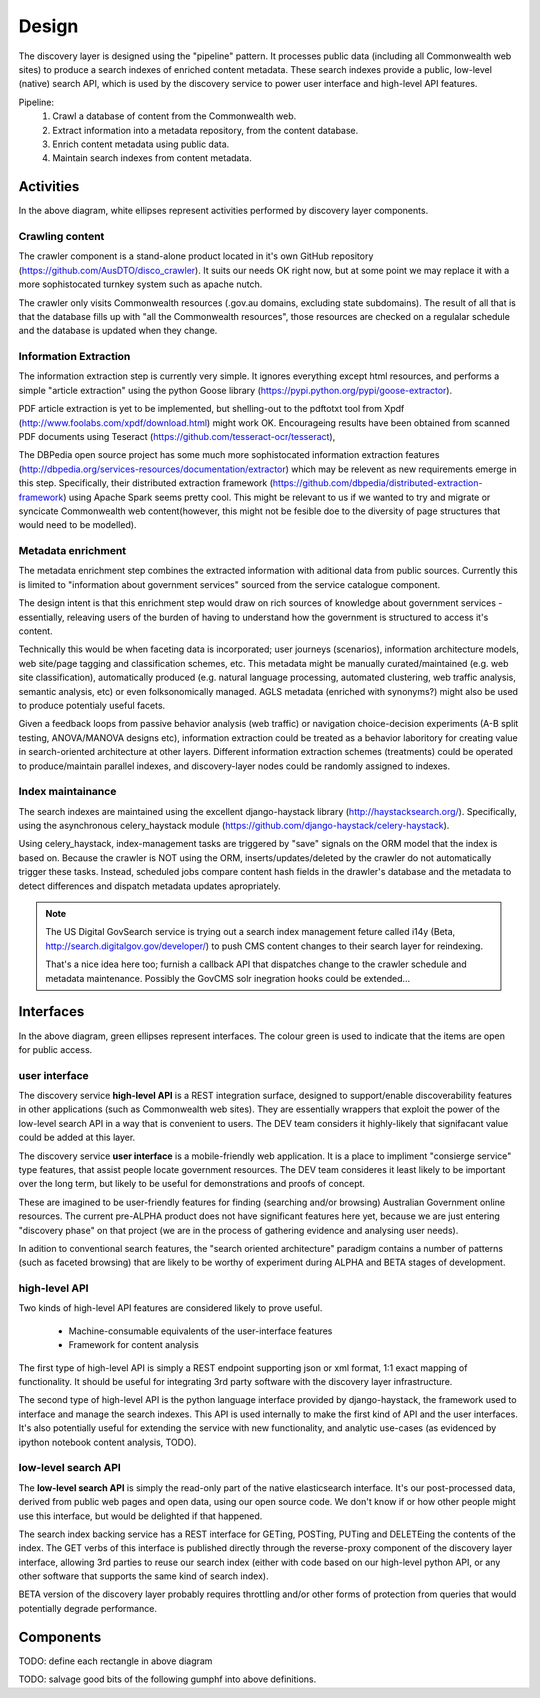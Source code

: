 Design
======

The discovery layer is designed using the "pipeline" pattern. It processes public data (including all Commonwealth web sites) to produce a search indexes of enriched content metadata. These search indexes provide a public, low-level (native) search API, which is used by the discovery service to power user interface and high-level API features.

.. graphviz::

   digraph d {
      node [shape=rectangle style=filled fillcolor=white];

      crawl [label="1.\ncrawl" shape=ellipse];
      pub [label="all the\nCommonwealth\nweb" fillcolor=green shape=folder];
      crawl -> pub;

      content_db [label="database of all\nthe content"];
      stage_db [label="content\nmetadata"];
      crawl -> content_db;

      od [label="public\ndata" shape=folder fillcolor=green];

      extract [label="2.\nextract\ninformation" shape=ellipse];
      enrich [label="3.\nenrich\nmetadata" shape=ellipse];
      maintain [label="4.\nmaintain\nindexes" shape=ellipse];
      
      indexes [label="search\nindexes"];
      raw_api [label="low-level\nsearch API" fillcolor=green shape=ellipse];
      
      extract -> content_db;
      extract -> stage_db;
      enrich -> stage_db;
      od -> enrich [dir=back];
      maintain -> stage_db;
      maintain -> indexes;
      raw_api -> indexes;

      disco [label="discovery\nservices"];
      api [label="high-level\nAPI" shape=ellipse fillcolor=green];
      ui [label="user\ninterface" shape=ellipse fillcolor=green];
      
      disco -> raw_api;
      api -> disco;
      ui -> disco;
      
   }


Pipeline:
 1. Crawl a database of content from the Commonwealth web.
 2. Extract information into a metadata repository, from the content database.
 3. Enrich content metadata using public data.
 4. Maintain search indexes from content metadata.


Activities
----------

In the above diagram, white ellipses represent activities performed by discovery layer components.


Crawling content
^^^^^^^^^^^^^^^^

The crawler component is a stand-alone product located in it's own GitHub repository (https://github.com/AusDTO/disco_crawler). It suits our needs OK right now, but at some point we may replace it with a more sophistocated turnkey system such as apache nutch.

.. graphviz::

   digraph d {
      node [shape=rectangle style=filled fillcolor=white];
      crawl [label="crawl" shape=ellipse];
      pub [label="all the\nCommonwealth\nweb" fillcolor=green shape=folder];
      crawl -> pub;
      content_db [label="database of all\nthe content"];
      crawl -> content_db;      
   }


The crawler only visits Commonwealth resources (.gov.au domains, excluding state subdomains). The result of all that is that the database fills up with "all the Commonwealth resources", those resources are checked on a regulalar schedule and the database is updated when they change.


Information Extraction
^^^^^^^^^^^^^^^^^^^^^^

The information extraction step is currently very simple. It ignores everything except html resources, and performs a simple "article extraction" using the python Goose library (https://pypi.python.org/pypi/goose-extractor). 

.. graphviz::

   digraph d {
      node [shape=rectangle style=filled fillcolor=white];
      content_db [label="database of all\nthe content"];
      stage_db [label="content\nmetadata"];
      extract [label="extract\ninformation" shape=ellipse];
      extract -> content_db;
      extract -> stage_db;      
   }


PDF article extraction is yet to be implemented, but shelling-out to the pdftotxt tool from Xpdf (http://www.foolabs.com/xpdf/download.html) might work OK. Encourageing results have been obtained from scanned PDF documents using Teseract (https://github.com/tesseract-ocr/tesseract),

The DBPedia open source project  has some much more sophistocated information extraction features (http://dbpedia.org/services-resources/documentation/extractor) which may be relevent as new requirements emerge in this step. Specifically, their distributed extraction framework (https://github.com/dbpedia/distributed-extraction-framework) using Apache Spark seems pretty cool. This might be relevant to us if we wanted to try and migrate or syncicate Commonwealth web content(however, this might not be fesible doe to the  diversity of page structures that would need to be modelled).


Metadata enrichment
^^^^^^^^^^^^^^^^^^^

The metadata enrichment step combines the extracted information with aditional data from public sources. Currently this is limited to "information about government services" sourced from the service catalogue component.

.. graphviz::

   digraph d {
      node [shape=rectangle style=filled fillcolor=white];
      stage_db [label="content\nmetadata"];
      od [label="public\ndata" shape=folder fillcolor=green];
      enrich [label="enrich\nmetadata" shape=ellipse];
      enrich -> stage_db;
      od -> enrich [dir=back];      
   }


The design intent is that this enrichment step would draw on rich sources of knowledge about government services - essentially, releaving users of the burden of having to understand how the government is structured to access it's content.

Technically this would be when faceting data is incorporated; user journeys (scenarios), information architecture models, web site/page tagging and classification schemes, etc. This metadata might be manually curated/maintained (e.g. web site classification), automatically produced (e.g. natural language processing, automated clustering, web traffic analysis, semantic analysis, etc) or even folksonomically managed. AGLS metadata (enriched with synonyms?) might also be used to produce potentialy useful facets.

Given a feedback loops from passive behavior analysis (web traffic) or navigation choice-decision experiments (A-B split testing, ANOVA/MANOVA designs etc), information extraction could be treated as a behavior laboritory for creating value in search-oriented architecture at other layers. Different information extraction schemes (treatments) could be operated to produce/maintain parallel indexes, and discovery-layer nodes could be randomly assigned to indexes.  


Index maintainance
^^^^^^^^^^^^^^^^^^

The search indexes are maintained using the excellent django-haystack library (http://haystacksearch.org/). Specifically, using the asynchronous celery_haystack module (https://github.com/django-haystack/celery-haystack).

.. graphviz::

   digraph d {
      node [shape=rectangle style=filled fillcolor=white];
      stage_db [label="content\nmetadata"];
      maintain [label="maintain\nindexes" shape=ellipse];
      indexes [label="search\nindexes"];
      maintain -> stage_db;
      maintain -> indexes;
   }


Using celery_haystack, index-management tasks are triggered by "save" signals on the ORM model that the index is based on. Because the crawler is NOT using the ORM, inserts/updates/deleted by the crawler do not automatically trigger these tasks. Instead, scheduled jobs compare content hash fields in the drawler's database and the metadata to detect differences and dispatch metadata updates apropriately.

.. note::

   The US Digital GovSearch service is trying out a search index management feture called i14y (Beta, http://search.digitalgov.gov/developer/) to push CMS content changes to their search layer for reindexing.
   
   That's a nice idea here too; furnish a callback API that dispatches change to the crawler schedule and metadata maintenance. Possibly the GovCMS solr inegration hooks could be extended...


Interfaces
----------

.. graphviz::

   digraph d {
      node [shape=rectangle style=filled fillcolor=white];

      indexes [label="search\nindexes"];
      raw_api [label="low-level\nsearch API" fillcolor=green shape=ellipse];
      disco [label="discovery\nservices"];
      api [label="high-level\nAPI" shape=ellipse fillcolor=green];
      ui [label="user\ninterface" shape=ellipse fillcolor=green];
      raw_api -> indexes;
      disco -> raw_api;
      api -> disco;
      ui -> disco;
   }


In the above diagram, green ellipses represent interfaces. The colour green is used to indicate that the items are open for public access.


user interface
^^^^^^^^^^^^^^

The discovery service **high-level API** is a REST integration surface, designed to support/enable discoverability features in other applications (such as Commonwealth web sites). They are essentially wrappers that exploit the power of the low-level search API in a way that is convenient to users. The DEV team considers it highly-likely that signifacant value could be added at this layer.

The discovery service **user interface** is a mobile-friendly web application. It is a place to impliment "consierge service" type features, that assist people locate government resources. The DEV team consideres it least likely to be important over the long term, but likely to be useful for demonstrations and proofs of concept.

These are imagined to be user-friendly features for finding (searching and/or browsing) Australian Government online resources. The current pre-ALPHA product does not have significant features here yet, because we are just entering "discovery phase" on that project (we are in the process of gathering evidence and analysing user needs).

In adition to conventional search features, the "search oriented architecture" paradigm contains a number of patterns (such as faceted browsing) that are likely to be worthy of experiment during ALPHA and BETA stages of development.  


high-level API
^^^^^^^^^^^^^^

Two kinds of high-level API features are considered likely to prove useful.

 * Machine-consumable equivalents of the user-interface features
 * Framework for content analysis 

The first type of high-level API is simply a REST endpoint supporting json or xml format, 1:1 exact mapping of functionality. It should be useful for integrating 3rd party software with the discovery layer infrastructure.

The second type of high-level API is the python language interface provided by django-haystack, the framework used to interface and manage the search indexes. This API is used internally to make the first kind of API and the user interfaces. It's also potentially useful for extending the service with new functionality, and analytic use-cases (as evidenced by ipython notebook content analysis, TODO).
 

low-level search API
^^^^^^^^^^^^^^^^^^^^

The **low-level search API** is simply the read-only part of the native elasticsearch interface. It's our post-processed data, derived from public web pages and open data, using our open source code. We don't know if or how other people might use this interface, but would be delighted if that happened.

The search index backing service has a REST interface for GETing, POSTing, PUTing and DELETEing the contents of the index. The GET verbs of this interface is published directly through the reverse-proxy component of the discovery layer interface, allowing 3rd parties to reuse our search index (either with code based on our high-level python API, or any other software that supports the same kind of search index).

BETA version of the discovery layer probably requires throttling and/or other forms of protection from queries that would potentially degrade performance.
 

Components
----------

TODO: define each rectangle in above diagram

TODO: salvage good bits of the following gumphf into above definitions.

